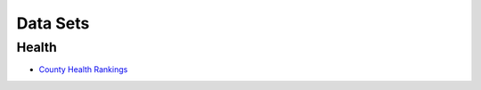 Data Sets
=========

Health
------
* `County Health Rankings <http://www.countyhealthrankings.org/rankings/data>`_
